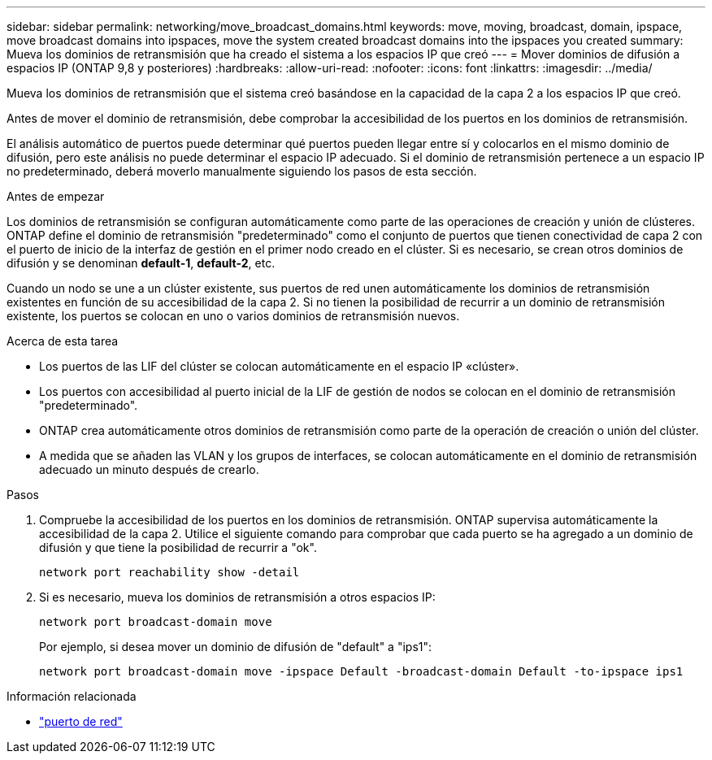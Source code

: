 ---
sidebar: sidebar 
permalink: networking/move_broadcast_domains.html 
keywords: move, moving, broadcast, domain, ipspace, move broadcast domains into ipspaces, move the system created broadcast domains into the ipspaces you created 
summary: Mueva los dominios de retransmisión que ha creado el sistema a los espacios IP que creó 
---
= Mover dominios de difusión a espacios IP (ONTAP 9,8 y posteriores)
:hardbreaks:
:allow-uri-read: 
:nofooter: 
:icons: font
:linkattrs: 
:imagesdir: ../media/


[role="lead"]
Mueva los dominios de retransmisión que el sistema creó basándose en la capacidad de la capa 2 a los espacios IP que creó.

Antes de mover el dominio de retransmisión, debe comprobar la accesibilidad de los puertos en los dominios de retransmisión.

El análisis automático de puertos puede determinar qué puertos pueden llegar entre sí y colocarlos en el mismo dominio de difusión, pero este análisis no puede determinar el espacio IP adecuado. Si el dominio de retransmisión pertenece a un espacio IP no predeterminado, deberá moverlo manualmente siguiendo los pasos de esta sección.

.Antes de empezar
Los dominios de retransmisión se configuran automáticamente como parte de las operaciones de creación y unión de clústeres. ONTAP define el dominio de retransmisión "predeterminado" como el conjunto de puertos que tienen conectividad de capa 2 con el puerto de inicio de la interfaz de gestión en el primer nodo creado en el clúster. Si es necesario, se crean otros dominios de difusión y se denominan *default-1*, *default-2*, etc.

Cuando un nodo se une a un clúster existente, sus puertos de red unen automáticamente los dominios de retransmisión existentes en función de su accesibilidad de la capa 2. Si no tienen la posibilidad de recurrir a un dominio de retransmisión existente, los puertos se colocan en uno o varios dominios de retransmisión nuevos.

.Acerca de esta tarea
* Los puertos de las LIF del clúster se colocan automáticamente en el espacio IP «clúster».
* Los puertos con accesibilidad al puerto inicial de la LIF de gestión de nodos se colocan en el dominio de retransmisión "predeterminado".
* ONTAP crea automáticamente otros dominios de retransmisión como parte de la operación de creación o unión del clúster.
* A medida que se añaden las VLAN y los grupos de interfaces, se colocan automáticamente en el dominio de retransmisión adecuado un minuto después de crearlo.


.Pasos
. Compruebe la accesibilidad de los puertos en los dominios de retransmisión. ONTAP supervisa automáticamente la accesibilidad de la capa 2. Utilice el siguiente comando para comprobar que cada puerto se ha agregado a un dominio de difusión y que tiene la posibilidad de recurrir a "ok".
+
`network port reachability show -detail`

. Si es necesario, mueva los dominios de retransmisión a otros espacios IP:
+
`network port broadcast-domain move`

+
Por ejemplo, si desea mover un dominio de difusión de "default" a "ips1":

+
`network port broadcast-domain move -ipspace Default -broadcast-domain Default -to-ipspace ips1`



.Información relacionada
* link:https://docs.netapp.com/us-en/ontap-cli/search.html?q=network+port["puerto de red"^]

